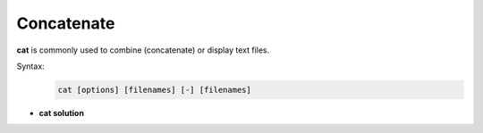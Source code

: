 ===========
Concatenate
===========

**cat** is commonly used to combine (concatenate) or display text files.

Syntax:
    .. code-block:: bash

        cat [options] [filenames] [-] [filenames]
       

- **cat solution**